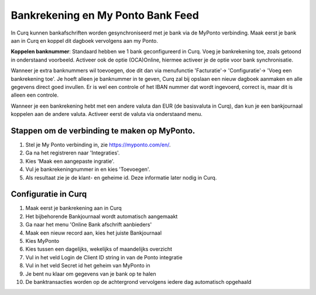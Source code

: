 Bankrekening en My Ponto Bank Feed
====================================================================

In Curq kunnen bankafschriften worden gesynchroniseerd met je bank via de MyPonto verbinding. Maak eerst je bank aan in Curq en koppel dit dagboek vervolgens aan my Ponto.

**Koppelen banknummer**: Standaard hebben we 1 bank geconfigureerd in Curq. Voeg je bankrekening toe, zoals getoond in onderstaand voorbeeld. Activeer ook de optie (OCA)Online, hiermee activeer je de optie voor bank synchronisatie.

.. image:: media/bankrekeningen-myponto001.png
       :width: 6.3in
       :height: 2.93264in

Wanneer je extra banknummers wil toevoegen, doe dit dan via menufunctie 'Facturatie'-> 'Configuratie'-> 'Voeg een bankrekening toe'. Je hoeft alleen je banknummer in te geven, Curq zal bij opslaan een nieuw dagboek aanmaken en alle gegevens direct goed invullen. Er is wel een controle of het IBAN nummer dat wordt ingevoerd, correct is, maar dit is alleen een controle.

.. image:: media/bankrekeningen-myponto002.png
       :width: 6.3in
       :height: 2.93264in

Wanneer je een bankrekening hebt met een andere valuta dan EUR (de basisvaluta in Curq), dan kun je een bankjournaal koppelen aan de andere valuta. Activeer eerst de valuta via onderstaand menu.

.. image:: media/bankrekeningen-myponto003.png

Stappen om de verbinding te maken op MyPonto.
---------------------------------------------------------------------------------------------------
1. Stel je My Ponto verbinding in, zie https://myponto.com/en/.

2. Ga na het registreren naar 'Integraties'.

3. Kies 'Maak een aangepaste ingratie'.

4. Vul je bankrekeningnummer in en kies 'Toevoegen'.

5. Als resultaat zie je de klant- en geheime id. Deze
   informatie later nodig in Curq.

.. image:: media/bankrekeningen-myponto004.png
       :width: 6.3in
       :height: 2.93264in

.. image:: media/bankrekeningen-myponto005.png
       :width: 6.3in
       :height: 2.93264in

.. image:: media/bankrekeningen-myponto006.png
       :width: 6.3in
       :height: 2.93264in

Configuratie in Curq
---------------------------------------------------------------------------------------------------
1. Maak eerst je bankrekening aan in Curq

2. Het bijbehorende Bankjournaal wordt automatisch aangemaakt

3. Ga naar het menu 'Online Bank afschrift aanbieders'

4. Maak een nieuw record aan, kies het juiste Bankjournaal

5. Kies MyPonto

6. Kies tussen een dagelijks, wekelijks of maandelijks overzicht

7. Vul in het veld Login de Client ID string in van de Ponto
   integratie

8. Vul in het veld Secret id het geheim van MyPonto in

9. Je bent nu klaar om gegevens van je bank op te halen

10. De banktransacties worden op de achtergrond vervolgens iedere dag automatisch opgehaald

.. image:: media/bankrekeningen-myponto007.png
       :width: 6.3in
       :height: 2.90069in

.. image:: media/bankrekeningen-myponto008.png
       :width: 6.3in
       :height: 2.90069in

.. image:: media/bankrekeningen-myponto009.png
       :width: 6.3in
       :height: 2.90069in

.. image:: media/bankrekeningen-myponto010.png
       :width: 6.3in
       :height: 2.90069in

.. image:: media/bankrekeningen-myponto011.png
       :width: 6.3in
       :height: 2.90069in



    .. image:: Media/bankrekeningen_myponto012.png
       :width: 5.50833in
       :height: 0.78333in
